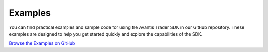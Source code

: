 Examples
========

You can find practical examples and sample code for using the Avantis Trader SDK in our GitHub repository. These examples are designed to help you get started quickly and explore the capabilities of the SDK.

`Browse the Examples on GitHub <https://github.com/Avantis-Labs/avantis_trader_sdk/tree/main/examples>`_
